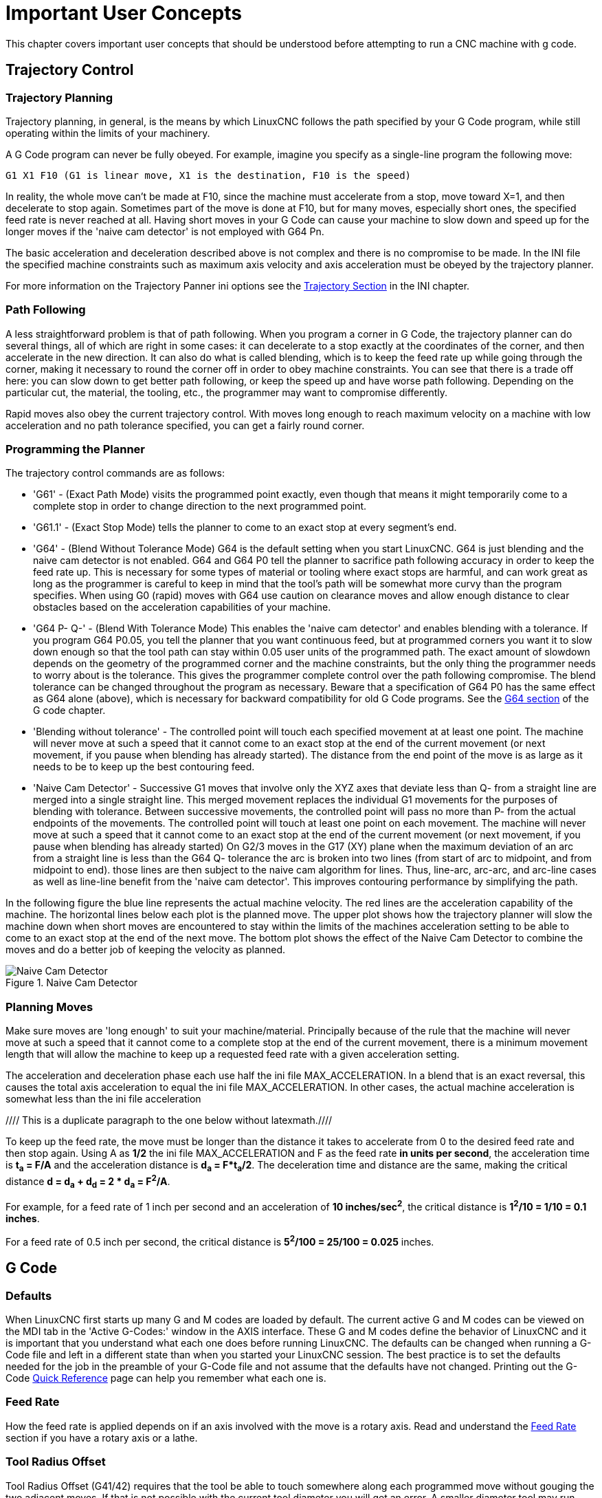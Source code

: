 [[cha:important-user-concepts]](((User Concepts)))

= Important User Concepts

This chapter covers important user concepts that should be understood
before attempting to run a CNC machine with g code.

[[sec:trajectory-control]](((Trajectory Control)))

== Trajectory Control

=== Trajectory Planning

Trajectory planning, in general, is the means by which LinuxCNC follows the
path specified by your G Code program, while still operating within the
limits of your machinery.

A G Code program can never be fully obeyed. For example, imagine you
specify as a single-line program the following move:

----
G1 X1 F10 (G1 is linear move, X1 is the destination, F10 is the speed)
----

In reality, the whole move can't be made at F10, since the machine
must accelerate from a stop, move toward X=1, and then decelerate to
stop again. Sometimes part of the move is done at F10, but for many
moves, especially short ones, the specified feed rate is never reached
at all. Having short moves in your G Code can cause your machine to
slow down and speed up for the longer moves if the 'naive cam detector'
is not employed with G64 Pn.

The basic acceleration and deceleration described above is not complex
and there is no compromise to be made. In the INI file the specified
machine constraints such as maximum axis velocity and axis acceleration
must be obeyed by the trajectory planner.

For more information on the Trajectory Panner ini options see the
<<sec:traj-section,Trajectory Section>> in the INI chapter.

=== Path Following

A less straightforward problem is that of path following. When you
program a corner in G Code, the trajectory planner can do several
things, all of which are right in some cases: it can decelerate to a
stop exactly at the coordinates of the corner, and then accelerate in
the new direction. It can also do what is called blending, which is to
keep the feed rate up while going through the corner, making it
necessary to round the corner off in order to obey machine constraints.
You can see that there is a trade off here: you can slow down to get
better path following, or keep the speed up and have worse path
following. Depending on the particular cut, the material, the tooling,
etc., the programmer may want to compromise differently.

Rapid moves also obey the current trajectory control. With moves long
enough to reach maximum velocity on a machine with low acceleration and
no path tolerance specified, you can get a fairly round corner.

[[programming-the-planner]]
=== Programming the Planner(((Programming the Planner)))

The trajectory control commands are as follows:

* 'G61' - (Exact Path Mode) visits the programmed point exactly, even though
  that means it might temporarily come to a complete stop in order to
  change direction to the next programmed point.

* 'G61.1' - (Exact Stop Mode) tells the planner to come to an exact stop at every
  segment's end.

* 'G64' - (Blend Without Tolerance Mode) G64 is the default setting when you
  start LinuxCNC. G64 is just blending and the naive cam detector is not
  enabled. G64 and G64 P0 tell the planner to sacrifice path following
  accuracy in order to keep the feed rate up. This is necessary for some
  types of material or tooling where exact stops are harmful, and can
  work great as long as the programmer is careful to keep in mind that
  the tool's path will be somewhat more curvy than the program specifies.
  When using G0 (rapid) moves with G64 use caution on clearance moves and
  allow enough distance to clear obstacles based on the acceleration
  capabilities of your machine.

* 'G64 P- Q-' - (Blend With Tolerance Mode) This enables the 'naive cam detector' and
  enables blending with a tolerance. If you program G64 P0.05, you tell
  the planner that you want continuous feed, but at programmed corners
  you want it to slow down enough so that the tool path can stay within
  0.05 user units of the programmed path. The exact amount of slowdown
  depends on the geometry of the programmed corner and the machine
  constraints, but the only thing the programmer needs to worry about is
  the tolerance. This gives the programmer complete control over the path
  following compromise. The blend tolerance can be changed throughout the
  program as necessary. Beware that a specification of G64 P0 has the
  same effect as G64 alone (above), which is necessary for backward
  compatibility for old G Code programs. See the <<gcode:g64,G64 section>>
  of the G code chapter.

* 'Blending without tolerance' - The controlled point will touch each specified
  movement at at least one point. The machine will never move at such a speed
  that it cannot come to an exact stop at the end of the current movement (or
  next movement, if you pause when blending has already started). The
  distance from the end point of the move is as large as it needs to be to
  keep up the best contouring feed.

* 'Naive Cam Detector' - Successive G1 moves that involve only the XYZ axes
  that deviate less than Q- from a straight line are merged into a single
  straight line. This merged movement replaces the individual G1 movements
  for the purposes of blending with tolerance. Between successive movements,
  the controlled point will pass no more than P- from the actual endpoints of
  the movements. The controlled point will touch at least one point on
  each movement. The machine will never move at such a speed that it
  cannot come to an exact stop at the end of the current movement (or
  next movement, if you pause when blending has already started) On G2/3
  moves in the G17 (XY) plane when the maximum deviation of an arc from a
  straight line is less than the G64 Q- tolerance the arc is broken into
  two lines (from start of arc to midpoint, and from midpoint to end).
  those lines are then subject to the naive cam algorithm for lines.
  Thus, line-arc, arc-arc, and arc-line cases as well as line-line
  benefit from the 'naive cam detector'. This improves contouring
  performance by simplifying the path.

In the following figure the blue line represents the actual machine
velocity. The red lines are the acceleration capability of the machine.
The horizontal lines below each plot is the planned move. The upper
plot shows how the trajectory planner will slow the machine down when
short moves are encountered to stay within the limits of the machines
acceleration setting to be able to come to an exact stop at the end of
the next move. The bottom plot shows the effect of the Naive Cam
Detector to combine the moves and do a better job of keeping the
velocity as planned.

.Naive Cam Detector

image::images/naive-cam.png["Naive Cam Detector",align="center"]

=== Planning Moves

Make sure moves are 'long enough' to suit your machine/material.
Principally because of the rule that the machine will never move at
such a speed that it cannot come to a complete stop at the end of the
current movement, there is a minimum movement length that will allow
the machine to keep up a requested feed rate with a given acceleration
setting.

The acceleration and deceleration phase each use half the ini file
MAX_ACCELERATION. In a blend that is an exact reversal, this causes the
total axis acceleration to equal the ini file MAX_ACCELERATION. In
other cases, the actual machine acceleration is somewhat less than the
ini file acceleration

//// This is a duplicate paragraph to the one below without latexmath.////

To keep up the feed rate, the move must be longer than the distance it
takes to accelerate from 0 to the desired feed rate and then stop
again. Using A as *1/2* the ini file MAX_ACCELERATION
and F as the feed rate *in units per second*, the acceleration time is
*t~a~ = F/A* and the acceleration distance is
*d~a~ = F*t~a~/2*. The deceleration time
and distance are the same, making the critical distance
*d = d~a~ + d~d~ = 2 * d~a~ = F^2^/A*.

For example, for a feed rate of 1 inch per second and an acceleration of
*10 inches/sec^2^*, the critical distance is
*1^2^/10 = 1/10 = 0.1 inches*.

For a feed rate of 0.5 inch per second, the critical distance is
*5^2^/100 = 25/100 = 0.025* inches.

////
This section has been commented out until latexmath is working again.

To keep up the feed rate, the move must be longer than the distance it
takes to accelerate from 0 to the desired feed rate and then stop
again. Using A as latexmath:[$\frac{1}{2}$] the ini file MAX_ACCELERATION
and F as the feed rate *in units per second*, the acceleration time is
latexmath:[$ ta = \frac{F}{A} $] and the acceleration distance is
latexmath:[$ da = \frac{1}{2} \times F \times ta $]. The deceleration time
and distance are the same, making the critical distance
latexmath:[$ d = da + dd = 2 \times da = \frac{F^{2}}{A} $].

For example, for a feed rate of 1 inch per second and an acceleration of
latexmath:[$ 10 \frac{inch}{sec^{2}} $], the critical distance is
latexmath:[$\frac{1^{2}}{10} = \frac{1}{10} = 0.1$] inch.
For a feed rate of 0.5 inch per second, the critical distance is
latexmath:[$ \frac{0.5^{2}}{10} = \frac{0.25}{10} = 0.025$] inch.
////

== G Code

=== Defaults

When LinuxCNC first starts up many G and M codes are loaded by default. The
current active G and M codes can be viewed on the MDI tab in the
'Active G-Codes:' window in the AXIS interface. These G and M codes
define the behavior of LinuxCNC and it is important that you understand what
each one does before running LinuxCNC. The defaults can be changed when
running a G-Code file and left in a different state than when you
started your LinuxCNC session. The best practice is to set the defaults
needed for the job in the preamble of your G-Code file and not assume
that the defaults have not changed. Printing out the G-Code
<<gcode:quick-reference-table,Quick Reference>> page can help you remember
what each one is.

=== Feed Rate

How the feed rate is applied depends on if an axis involved with the
move is a rotary axis. Read and understand the <<sub:feed-rate,Feed Rate>>
section if you have a rotary axis or a lathe.

=== Tool Radius Offset

Tool Radius Offset (G41/42) requires that the tool be able to touch
somewhere along each programmed move without gouging the two adjacent
moves. If that is not possible with the current tool diameter you will
get an error. A smaller diameter tool may run without an error on the
same path. This means you can program a cutter to pass down a path that
is narrower than the cutter without any errors. See the
<<sec:cutter-compensation,Cutter Compensation>> Section
for more information.

== Homing

After starting LinuxCNC each axis must be homed prior to running a program
or running a MDI command.

If your machine does not have home switches a match mark on each axis
can aid in homing the machine coordinates to the same place each time.

Once homed your soft limits that are set in the ini file will be used.

If you want to deviate from the default behavior, or want to use the
Mini interface you will need to set the option NO_FORCE_HOMING = 1 in
the [TRAJ] section of your ini file. More information on homing can be
found in the Integrator Manual.

== Tool Changes

There are several options when doing manual tool changes. See the
<<sec:emcio-section,[EMCIO] section>> for information on configuration
of these options. Also see the <<gcode:g28-g28.1,G28>> and <<gcode:g30-g30.1,G30>>
section of the G code chapter.

== Coordinate Systems

The Coordinate Systems can be confusing at first. Before running a CNC
machine you must understand the basics of the coordinate systems used
by LinuxCNC. In depth information on the LinuxCNC Coordinate Systems
is in the <<cha:coordinate-system,Coordinate System>> Section of this
manual.

=== G53 Machine Coordinate

When you home LinuxCNC you set the G53 Machine Coordinate System to 0 for
each axis homed.

 - No other coordinate systems or tool offsets are changed by homing.

The only time you move in the G53 machine coordinate system is when
you program a G53 on the same line as a move. Normally you are in the
G54 coordinate system.

=== G54-59.3 User Coordinates

Normally you use the G54 Coordinate System. When an offset is applied to a
current user coordinate system a small blue ball with lines will be at the
<<sec.machine-coordinate-system, machine origin>> when your DRO is displaying
'Position: Relative Actual' in Axis. If your offsets are temporary use the Zero
Coordinate System from the Machine menu or program 'G10 L2 P1 X0 Y0 Z0'
at the end of your G Code file. Change the 'P' number to suit the
coordinate system you wish to clear the offset in.

 -  Offsets stored in a user coordinate system are retained when LinuxCNC is
   shut down.
 -  Using the 'Touch Off' button in Axis sets an offset for the chosen
   User Coordinate System.

=== When You Are Lost

If you're having trouble getting 0,0,0 on the DRO when you think you
should, you may have some offsets programmed in and need to remove
them.

 - Move to the Machine origin with G53 G0 X0 Y0 Z0
 - Clear any G92 offset with G92.1
 - Use the G54 coordinate system with G54
 - Set the G54 coordinate system to be the same as the
   machine coordinate system with G10 L2 P1 X0 Y0 Z0 R0
 - Turn off tool offsets with G49
 - Turn on the Relative Coordinate Display from the menu

Now you should be at the machine origin X0 Y0 Z0 and the relative
coordinate system should be the same as the machine coordinate system.

[[sec:Machine-Configurations]]

== Machine Configurations

The following diagram shows a typical mill showing direction of travel
of the tool and the mill table and limit switches. Notice how the mill table
moves in the opposite direction of the Cartesian coordinate system arrows
shown by the 'Tool Direction' image. This makes the 'tool' move in the
correct direction in relation to the material.

.Mill Configuration
image::images/mill-diagram_en.svg["Mill Configuration",align="center"]

The following diagram shows a typical lathe showing direction of travel
of the tool and limit switches.

.Lathe Configuration
image::images/lathe-diagram_en.svg["Lathe Configuration",align="center"]

// vim: set syntax=asciidoc:
